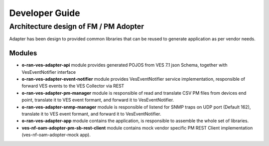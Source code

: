 .. This work is licensed under a Creative Commons Attribution 4.0 International License.
.. SPDX-License-Identifier: CC-BY-4.0
.. Copyright (C) 2021 AT&T Intellectual Property. All rights reserved.

Developer Guide
===============

Architecture design of FM / PM Adopter
######################################

Adapter has been design to provided common libraries that can be reused to generate application as per vendor needs.

Modules
-------

- **o-ran-ves-adapter-api** module provides generated POJOS from VES 7.1 json Schema, together with VesEventNotifier interface
- **o-ran-ves-adapter-event-notifier**  module provides VesEventNotifier service implementation, responsible of forward VES events to the VES Collector via REST
- **o-ran-ves-adapter-pm-manager** module is responsible of read and translate CSV PM files from devices end point, translate it to VES event formant, and forward it to VesEventNotifier.
- **o-ran-ves-adapter-snmp-manager** module is responsible of listend for SNMP traps on UDP port (Default 162), translate it to VES event formant, and forward it to VesEventNotifier.
- **o-ran-ves-adapter-app** module contains the application, is responsible to assemble the whole set of libraries.
- **ves-nf-oam-adopter-pm-sb-rest-client** module contains mock vendor specific PM REST Client implementation (ves-nf-oam-adopter-mock app).

.. image:: nf-oam-adopter-diagram.png
  :alt: Diagram

.. image:: structureDiagram.png
  :alt: Diagram